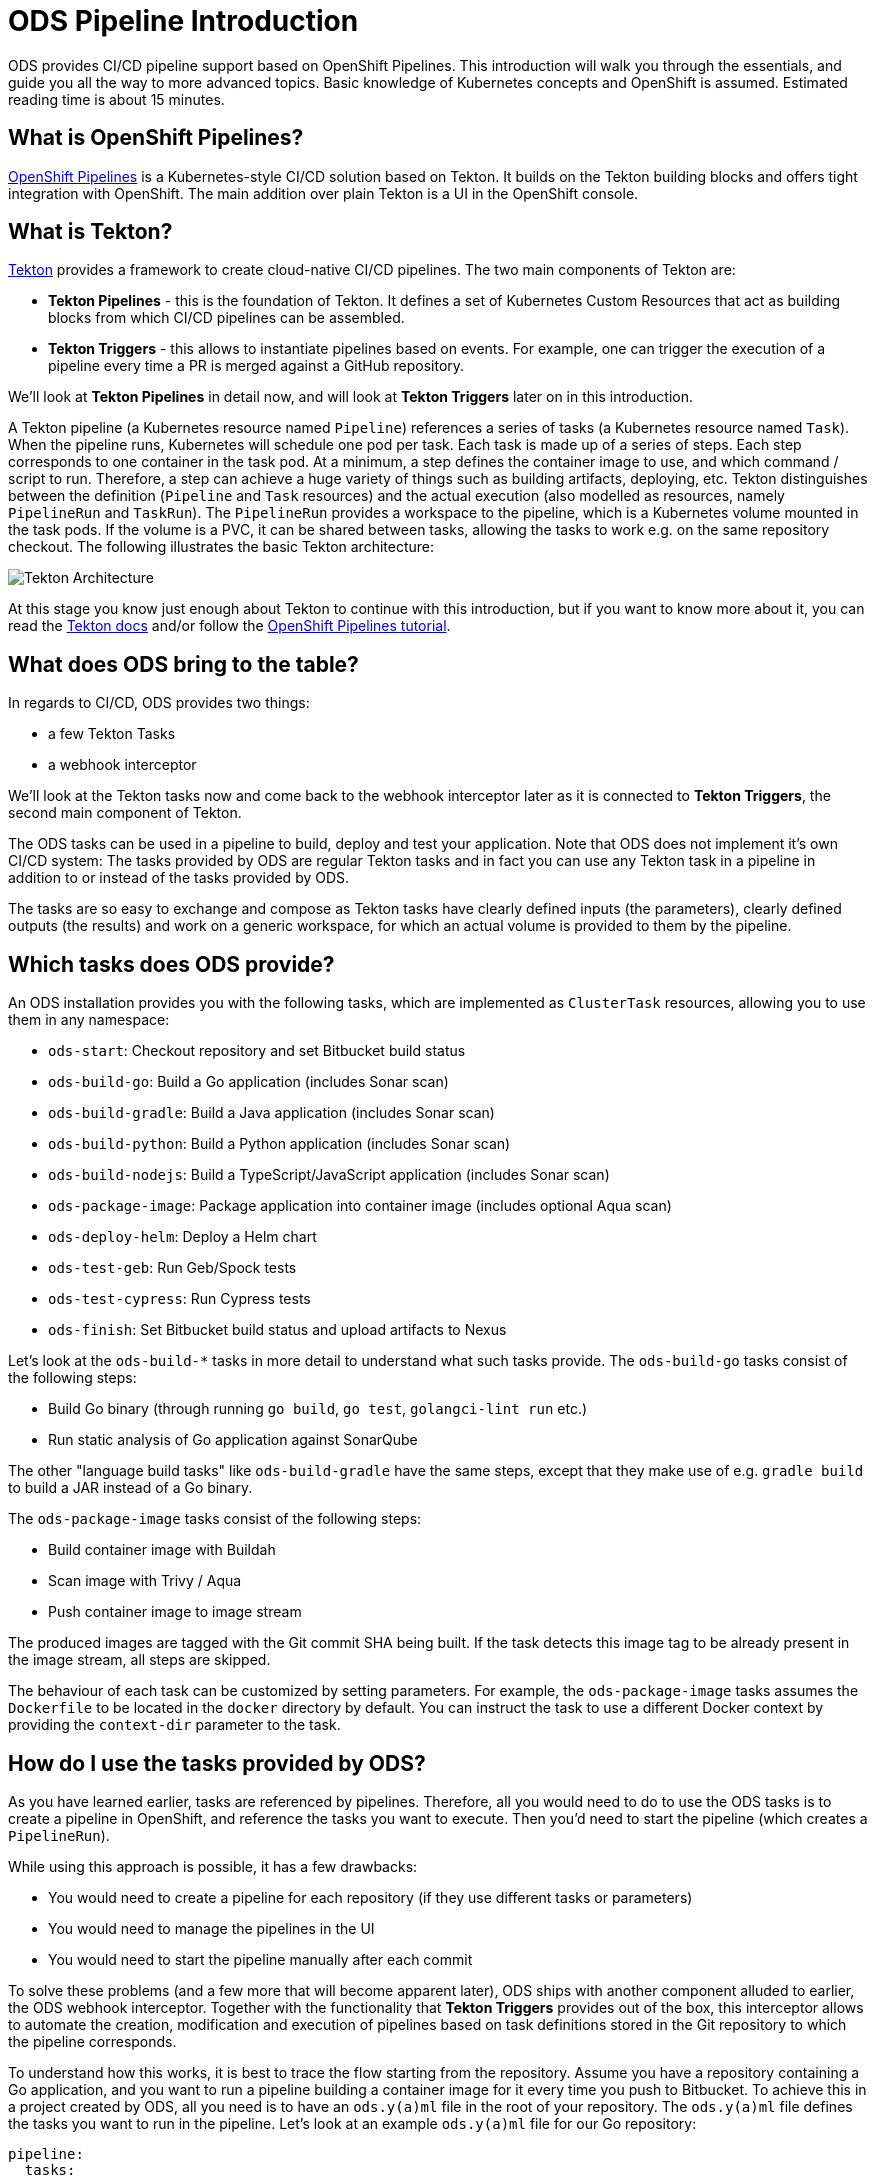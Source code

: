# ODS Pipeline Introduction

ODS provides CI/CD pipeline support based on OpenShift Pipelines. This introduction will walk you through the essentials, and guide you all the way to more advanced topics. Basic knowledge of Kubernetes concepts and OpenShift is assumed. Estimated reading time is about 15 minutes.

## What is OpenShift Pipelines?

https://www.openshift.com/learn/topics/pipelines[OpenShift Pipelines] is a Kubernetes-style CI/CD solution based on Tekton. It builds on the Tekton building blocks and offers tight integration with OpenShift. The main addition over plain Tekton is a UI in the OpenShift console.

## What is Tekton?

https://tekton.dev[Tekton] provides a framework to create cloud-native CI/CD pipelines. The two main components of Tekton are:

* **Tekton Pipelines** - this is the foundation of Tekton. It defines a set of Kubernetes Custom Resources that act as building blocks from which CI/CD pipelines can be assembled.

* **Tekton Triggers** - this allows to instantiate pipelines based on events. For example, one can trigger the execution of a pipeline every time a PR is merged against a GitHub repository.

We'll look at *Tekton Pipelines* in detail now, and will look at *Tekton Triggers* later on in this introduction.

A Tekton pipeline (a Kubernetes resource named `Pipeline`) references a series of tasks (a Kubernetes resource named `Task`). When the pipeline runs, Kubernetes will schedule one pod per task. Each task is made up of a series of steps. Each step corresponds to one container in the task pod. At a minimum, a step defines the container image to use, and which command / script to run. Therefore, a step can achieve a huge variety of things such as building artifacts, deploying, etc. Tekton distinguishes between the definition (`Pipeline` and `Task` resources) and the actual execution (also modelled as resources, namely `PipelineRun` and `TaskRun`). The `PipelineRun` provides a workspace to the pipeline, which is a Kubernetes volume mounted in the task pods. If the volume is a PVC, it can be shared between tasks, allowing the tasks to work e.g. on the same repository checkout. The following illustrates the basic Tekton architecture:

image::https://raw.githubusercontent.com/openshift/pipelines-tutorial/master/docs/images/tekton-architecture.svg[Tekton Architecture]

At this stage you know just enough about Tekton to continue with this introduction, but if you want to know more about it, you can read the https://tekton.dev/docs/[Tekton docs] and/or follow the https://github.com/openshift/pipelines-tutorial[OpenShift Pipelines tutorial].

## What does ODS bring to the table?

In regards to CI/CD, ODS provides two things:

* a few Tekton Tasks
* a webhook interceptor

We'll look at the Tekton tasks now and come back to the webhook interceptor later as it is connected to *Tekton Triggers*, the second main component of Tekton.

The ODS tasks can be used in a pipeline to build, deploy and test your application. Note that ODS does not implement it's own CI/CD system: The tasks provided by ODS are regular Tekton tasks and in fact you can use any Tekton task in a pipeline in addition to or instead of the tasks provided by ODS.

The tasks are so easy to exchange and compose as Tekton tasks have clearly defined inputs (the parameters), clearly defined outputs (the results) and work on a generic workspace, for which an actual volume is provided to them by the pipeline.

## Which tasks does ODS provide?

An ODS installation provides you with the following tasks, which are implemented as `ClusterTask` resources, allowing you to use them in any namespace:

* `ods-start`: Checkout repository and set Bitbucket build status
* `ods-build-go`: Build a Go application (includes Sonar scan)
* `ods-build-gradle`: Build a Java application (includes Sonar scan)
* `ods-build-python`: Build a Python application (includes Sonar scan)
* `ods-build-nodejs`: Build a TypeScript/JavaScript application (includes Sonar scan)
* `ods-package-image`: Package application into container image (includes optional Aqua scan)
* `ods-deploy-helm`: Deploy a Helm chart
* `ods-test-geb`: Run Geb/Spock tests
* `ods-test-cypress`: Run Cypress tests
* `ods-finish`: Set Bitbucket build status and upload artifacts to Nexus

Let's look at the `ods-build-*` tasks in more detail to understand what such tasks provide. The `ods-build-go` tasks consist of the following steps:

* Build Go binary (through running `go build`, `go test`, `golangci-lint run` etc.)
* Run static analysis of Go application against SonarQube

The other "language build tasks" like `ods-build-gradle` have the same steps, except that they make use of e.g. `gradle build` to build a JAR instead of a Go binary.

The `ods-package-image` tasks consist of the following steps:

* Build container image with Buildah
* Scan image with Trivy / Aqua
* Push container image to image stream

The produced images are tagged with the Git commit SHA being built. If the task detects this image tag to be already present in the image stream, all steps are skipped.

The behaviour of each task can be customized by setting parameters. For example, the `ods-package-image` tasks assumes the `Dockerfile` to be located in the `docker` directory by default. You can instruct the task to use a different Docker context by providing the `context-dir` parameter to the task.

## How do I use the tasks provided by ODS?

As you have learned earlier, tasks are referenced by pipelines. Therefore, all you would need to do to use the ODS tasks is to create a pipeline in OpenShift, and reference the tasks you want to execute. Then you'd need to start the pipeline (which creates a `PipelineRun`).

While using this approach is possible, it has a few drawbacks:

* You would need to create a pipeline for each repository (if they use different tasks or parameters)
* You would need to manage the pipelines in the UI
* You would need to start the pipeline manually after each commit

To solve these problems (and a few more that will become apparent later), ODS ships with another component alluded to earlier, the ODS webhook interceptor. Together with the functionality that *Tekton Triggers* provides out of the box, this interceptor allows to automate the creation, modification and execution of pipelines based on task definitions stored in the Git repository to which the pipeline corresponds.

To understand how this works, it is best to trace the flow starting from the repository. Assume you have a repository containing a Go application, and you want to run a pipeline building a container image for it every time you push to Bitbucket. To achieve this in a project created by ODS, all you need is to have an `ods.y(a)ml` file in the root of your repository. The `ods.y(a)ml` file defines the tasks you want to run in the pipeline. Let's look at an example `ods.y(a)ml` file for our Go repository:

```yml
pipeline:
  tasks:
  - name: backend-build-go
    taskRef:
      kind: ClusterTask
      name: ods-build-go-v0-1-0
    workspaces:
    - name: source
      workspace: shared-workspace
  - name: backend-package-image
    taskRef:
      kind: ClusterTask
      name: ods-package-image-v0-1-0
    runAfter:
    - backend-build-go
    params:
    - name: image-stream
      value: backend
    workspaces:
    - name: source
      workspace: shared-workspace
  - name: backend-deploy
    taskRef:
      kind: ClusterTask
      name: ods-deploy-helm-v0-1-0
    runAfter:
    - backend-package-image
    params:
    - name: release-name
      value: backend
    workspaces:
    - name: source
      workspace: shared-workspace
```

You can see that it defines three tasks, `ods-build-go`, `ods-package-image` and `ods-deploy-helm`, which run sequentially.

In a repository created through ODS quickstarter provisioning, you already have an `ods.y(a)ml` file with task definitions, and when a commit is pushed to Bitbucket, a pipeline reflecting those tasks will start automatically. However, any repository can gain this functionality by adding an `ods.y(a)ml` file and setting a webhook firing on every push in the Bitbucket repository.

The following will describe what happens once this webhook fires. A payload with information about the pushed Git commit is sent to a route connected to an event listener in OpenShift. The event listener is a small service provided by *Tekton Triggers*, running in your OpenShift namespace. However, before the payload arrives at the event listener, it is sent through interceptors. In the case of an ODS project, two interceptors are configured:

1. A Bitbucket interceptor. This interceptor is provided by *Tekton Triggers* and checks the authenticity of the request (did the request really originate from a push in the Bitbucket repository?)
2. A custom ODS interceptor.

This custom ODS interceptor is a small service, provided by ODS, and running in your OpenShift namespace. When it receives the request, it retrieves the `ods.y(a)ml` file from the Git repository/ref identified in the payload, and reads the pipeline configuration. Based on the tasks defined there, it assembles a new Tekton pipeline. The name of this new pipelines is a concatenation of the repository name and the Git ref (e.g. `myapp-master`). In the next step, the interceptor checks if a pipeline with that name already exists, and either creates a new pipeline or updates an existing pipeline. That way, you get one pipeline per branch which makes it easier to navigate in the OpenShift UI and allows to see pipeline duration trends easily. Finally, the interceptor adds the name of that pipeline to the webhook request payload, and the standard *Tekton Triggers* flow continues. This means that the amended request is forwarded to the event listener, which handles the event using a trigger binding and a trigger template. The trigger binding extracts values from the request payload to pass as parameters to the pipeline, and the trigger templates instantiates a pipeline run for the pipeline name passed from the ODS interceptor with the parameters provided by the trigger binding. The following illustrates this flow:

image::trigger-architecture.png[Trigger Architecture]

With the above in place, you do not need to manage pipelines manually. Every repository with an `ods.y(a)ml` file and a webhook configuration automatically manages and triggers pipelines based on the defined tasks.

At this stage you know enough to get started using and modifying CI/CD pipelines with ODS.
